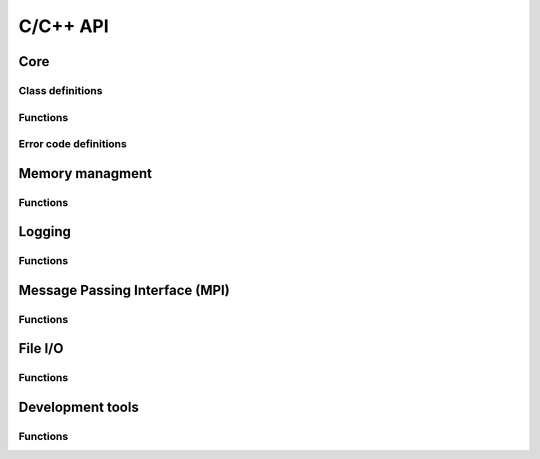 C/C++ API
=========
Core
----

Class definitions
`````````````````
.. doxygengroup:: core_classes
   :project: gbpSID
   :content-only:
   :members:

Functions
`````````
.. doxygenfunction:: SID_Init
   :project: gbpSID

.. doxygenfunction:: SID_Finalize
   :project: gbpSID

.. doxygenfunction:: SID_exit_error
   :project: gbpSID

.. doxygenfunction:: SID_seconds2ascii
   :project: gbpSID

.. doxygenfunction:: SID_va_start
   :project: gbpSID

.. doxygenfunction:: SID_add_va_arg
   :project: gbpSID

.. doxygenfunction:: SID_fetch_va_arg
   :project: gbpSID

Error code definitions
``````````````````````
.. doxygengroup:: core_error_codes
   :project: gbpSID
   :content-only:
   :members:

Memory managment
----------------

Functions
`````````
.. doxygenfunction:: SID_malloc
   :project: gbpSID

.. doxygenfunction:: SID_calloc
   :project: gbpSID

.. doxygenfunction:: SID_realloc
   :project: gbpSID

.. doxygenfunction:: SID_free
   :project: gbpSID

Logging
-------

Functions
`````````
.. doxygenfunction:: SID_log
   :project: gbpSID

.. doxygenfunction:: SID_log_error
   :project: gbpSID

.. doxygenfunction:: SID_log_set_fp
   :project: gbpSID

.. doxygenfunction:: SID_log_warning
   :project: gbpSID

.. doxygenfunction:: SID_log_header
   :project: gbpSID

.. doxygenfunction:: SID_log_footer
   :project: gbpSID

.. doxygenfunction:: SID_set_verbosity
   :project: gbpSID

.. doxygenfunction:: SID_Init_pcounter
   :project: gbpSID

.. doxygenfunction:: SID_check_pcounter
   :project: gbpSID

Message Passing Interface (MPI)
-------------------------------

Functions
`````````
.. doxygenfunction:: SID_Comm_init
   :project: gbpSID

.. doxygenfunction:: SID_Comm_free
   :project: gbpSID

.. doxygenfunction:: SID_Comm_list
   :project: gbpSID

.. doxygenfunction:: SID_Comm_split
   :project: gbpSID

.. doxygenfunction:: SID_Type_size
   :project: gbpSID

.. doxygenfunction:: SID_Send
   :project: gbpSID

.. doxygenfunction:: SID_Isend
   :project: gbpSID

.. doxygenfunction:: SID_Ssend
   :project: gbpSID

.. doxygenfunction:: SID_Recv
   :project: gbpSID

.. doxygenfunction:: SID_Irecv
   :project: gbpSID

.. doxygenfunction:: SID_Sendrecv
   :project: gbpSID

.. doxygenfunction:: SID_Probe
   :project: gbpSID

.. doxygenfunction:: SID_Reduce
   :project: gbpSID

.. doxygenfunction:: SID_Allreduce
   :project: gbpSID

.. doxygenfunction:: SID_Allgather
   :project: gbpSID

.. doxygenfunction:: SID_Allgatherv
   :project: gbpSID

.. doxygenfunction:: SID_Gatherv
   :project: gbpSID

.. doxygenfunction:: SID_Scatterv
   :project: gbpSID

.. doxygenfunction:: SID_Barrier
   :project: gbpSID

.. doxygenfunction:: SID_Bcast
   :project: gbpSID

.. doxygenfunction:: SID_Waitall
   :project: gbpSID

.. doxygenfunction:: SID_Wtime
   :project: gbpSID

File I/O
--------

Functions
`````````
.. doxygenfunction:: SID_fopen
   :project: gbpSID

.. doxygenfunction:: SID_fclose
   :project: gbpSID

.. doxygenfunction:: SID_fread
   :project: gbpSID

.. doxygenfunction:: SID_fwrite
   :project: gbpSID

.. doxygenfunction:: SID_frewind
   :project: gbpSID

.. doxygenfunction:: SID_fseek
   :project: gbpSID

.. doxygenfunction:: SID_fskip
   :project: gbpSID

.. doxygenfunction:: SID_fseek_end
   :project: gbpSID

.. doxygenfunction:: SID_fread_all
   :project: gbpSID

.. doxygenfunction:: SID_fwrite_all
   :project: gbpSID

.. doxygenfunction:: SID_fread_all_buffer
   :project: gbpSID

.. doxygenfunction:: SID_fread_ordered
   :project: gbpSID

.. doxygenfunction:: SID_fwrite_ordered
   :project: gbpSID

.. doxygenfunction:: SID_fwrite_shared
   :project: gbpSID

.. doxygenfunction:: SID_fopen_chunked
   :project: gbpSID

.. doxygenfunction:: SID_fclose_chunked
   :project: gbpSID

.. doxygenfunction:: SID_fread_chunked
   :project: gbpSID

.. doxygenfunction:: SID_fread_chunked_all
   :project: gbpSID

.. doxygenfunction:: SID_fread_chunked_ordered
   :project: gbpSID

.. doxygenfunction:: SID_frewind_chunked
   :project: gbpSID

.. doxygenfunction:: SID_fseek_chunked
   :project: gbpSID

.. doxygenfunction:: SID_fskip_chunked
   :project: gbpSID

.. doxygenfunction:: SID_fwrite_chunked
   :project: gbpSID

.. doxygenfunction:: SID_remove_chunked
   :project: gbpSID

.. doxygenfunction:: SID_cat_files
   :project: gbpSID

.. doxygenfunction:: SID_Init_fp_buffer
   :project: gbpSID

.. doxygenfunction:: SID_reset_fp_buffer
   :project: gbpSID

.. doxygenfunction:: SID_free_fp_buffer
   :project: gbpSID

.. doxygenfunction:: SID_fread_verify
   :project: gbpSID

Development tools
-----------------

Functions
`````````
.. doxygenfunction:: SID_mpi_gdb_here
   :project: gbpSID

.. doxygenfunction:: SID_test
   :project: gbpSID

